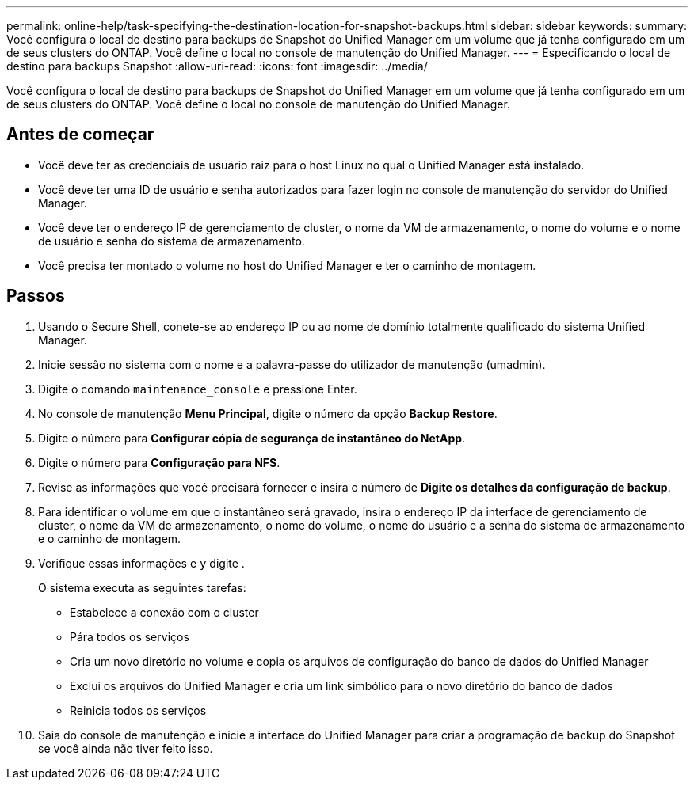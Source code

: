 ---
permalink: online-help/task-specifying-the-destination-location-for-snapshot-backups.html 
sidebar: sidebar 
keywords:  
summary: Você configura o local de destino para backups de Snapshot do Unified Manager em um volume que já tenha configurado em um de seus clusters do ONTAP. Você define o local no console de manutenção do Unified Manager. 
---
= Especificando o local de destino para backups Snapshot
:allow-uri-read: 
:icons: font
:imagesdir: ../media/


[role="lead"]
Você configura o local de destino para backups de Snapshot do Unified Manager em um volume que já tenha configurado em um de seus clusters do ONTAP. Você define o local no console de manutenção do Unified Manager.



== Antes de começar

* Você deve ter as credenciais de usuário raiz para o host Linux no qual o Unified Manager está instalado.
* Você deve ter uma ID de usuário e senha autorizados para fazer login no console de manutenção do servidor do Unified Manager.
* Você deve ter o endereço IP de gerenciamento de cluster, o nome da VM de armazenamento, o nome do volume e o nome de usuário e senha do sistema de armazenamento.
* Você precisa ter montado o volume no host do Unified Manager e ter o caminho de montagem.




== Passos

. Usando o Secure Shell, conete-se ao endereço IP ou ao nome de domínio totalmente qualificado do sistema Unified Manager.
. Inicie sessão no sistema com o nome e a palavra-passe do utilizador de manutenção (umadmin).
. Digite o comando `maintenance_console` e pressione Enter.
. No console de manutenção *Menu Principal*, digite o número da opção *Backup Restore*.
. Digite o número para *Configurar cópia de segurança de instantâneo do NetApp*.
. Digite o número para *Configuração para NFS*.
. Revise as informações que você precisará fornecer e insira o número de *Digite os detalhes da configuração de backup*.
. Para identificar o volume em que o instantâneo será gravado, insira o endereço IP da interface de gerenciamento de cluster, o nome da VM de armazenamento, o nome do volume, o nome do usuário e a senha do sistema de armazenamento e o caminho de montagem.
. Verifique essas informações e `y` digite .
+
O sistema executa as seguintes tarefas:

+
** Estabelece a conexão com o cluster
** Pára todos os serviços
** Cria um novo diretório no volume e copia os arquivos de configuração do banco de dados do Unified Manager
** Exclui os arquivos do Unified Manager e cria um link simbólico para o novo diretório do banco de dados
** Reinicia todos os serviços


. Saia do console de manutenção e inicie a interface do Unified Manager para criar a programação de backup do Snapshot se você ainda não tiver feito isso.

